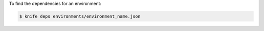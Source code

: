 .. This is an included how-to. 


To find the dependencies for an environment:

.. code-block:: bash

   $ knife deps environments/environment_name.json
